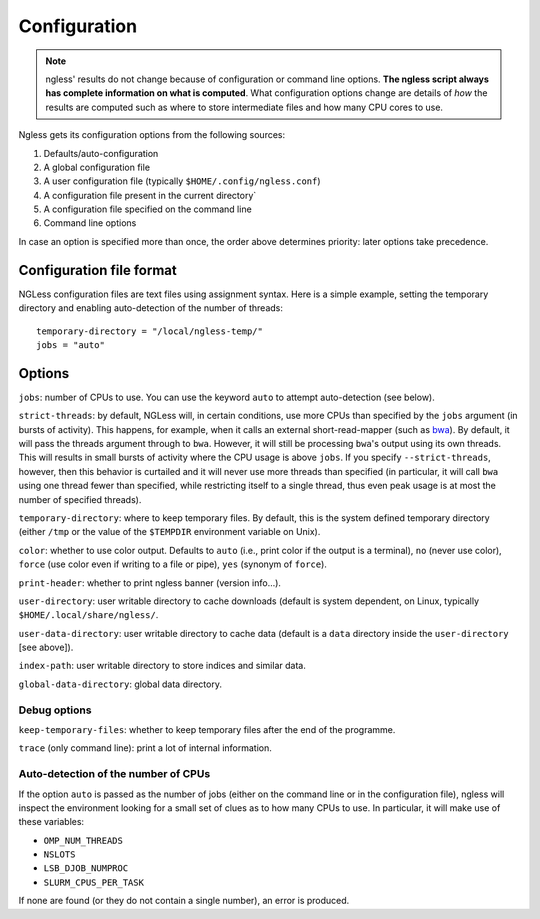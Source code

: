 =============
Configuration
=============

.. note:: ngless' results do not change because of configuration or command
    line options. **The ngless script always has complete information on what
    is computed**. What configuration options change are details of *how* the
    results are computed such as where to store intermediate files and how many
    CPU cores to use.

Ngless gets its configuration options from the following sources:

1. Defaults/auto-configuration
2. A global configuration file
3. A user configuration file (typically ``$HOME/.config/ngless.conf``)
4. A configuration file present in the current directory`
5. A configuration file specified on the command line
6. Command line options

In case an option is specified more than once, the order above determines
priority: later options take precedence.

Configuration file format
-------------------------

NGLess configuration files are text files using assignment syntax. Here is a
simple example, setting the temporary directory and enabling auto-detection of
the number of threads::

    temporary-directory = "/local/ngless-temp/"
    jobs = "auto"


Options
-------

``jobs``: number of CPUs to use. You can use the keyword ``auto`` to attempt
auto-detection (see below).

``strict-threads``: by default, NGLess will, in certain conditions, use more
CPUs than specified by the ``jobs`` argument (in bursts of activity). This
happens, for example, when it calls an external short-read-mapper (such as `bwa
<http://bio-bwa.sourceforge.net/bwa.shtml>`__). By default, it will pass the
threads argument through to ``bwa``. However, it will still be processing
``bwa``'s output using its own threads. This will results in small bursts of
activity where the CPU usage is above ``jobs``. If you specify
``--strict-threads``, however, then this behavior is curtailed and it will
never use more threads than specified (in particular, it will call ``bwa``
using one thread fewer than specified, while restricting itself to a single
thread, thus even peak usage is at most the number of specified threads).

``temporary-directory``: where to keep temporary files. By default, this is the
system defined temporary directory (either ``/tmp`` or the value of the
``$TEMPDIR`` environment variable on Unix).

``color``: whether to use color output. Defaults to ``auto`` (i.e., print color
if the output is a terminal), ``no`` (never use color), ``force`` (use color even
if writing to a file or pipe), ``yes`` (synonym of ``force``).

``print-header``: whether to print ngless banner (version info...).

``user-directory``: user writable directory to cache downloads (default is
system dependent, on Linux, typically ``$HOME/.local/share/ngless/``.

``user-data-directory``: user writable directory to cache data (default is a
``data`` directory inside the ``user-directory`` [see above]).

``index-path``: user writable directory to store indices and similar data.

``global-data-directory``: global data directory.

Debug options
~~~~~~~~~~~~~

``keep-temporary-files``: whether to keep temporary files after the end of the programme.

``trace`` (only command line): print a lot of internal information.

Auto-detection of the number of CPUs
~~~~~~~~~~~~~~~~~~~~~~~~~~~~~~~~~~~~

If the option ``auto`` is passed as the number of jobs (either on the command
line or in the configuration file), ngless will inspect the environment looking
for a small set of clues as to how many CPUs to use. In particular, it will
make use of these variables:

- ``OMP_NUM_THREADS``
- ``NSLOTS``
- ``LSB_DJOB_NUMPROC``
- ``SLURM_CPUS_PER_TASK``

If none are found (or they do not contain a single number), an error is produced.

